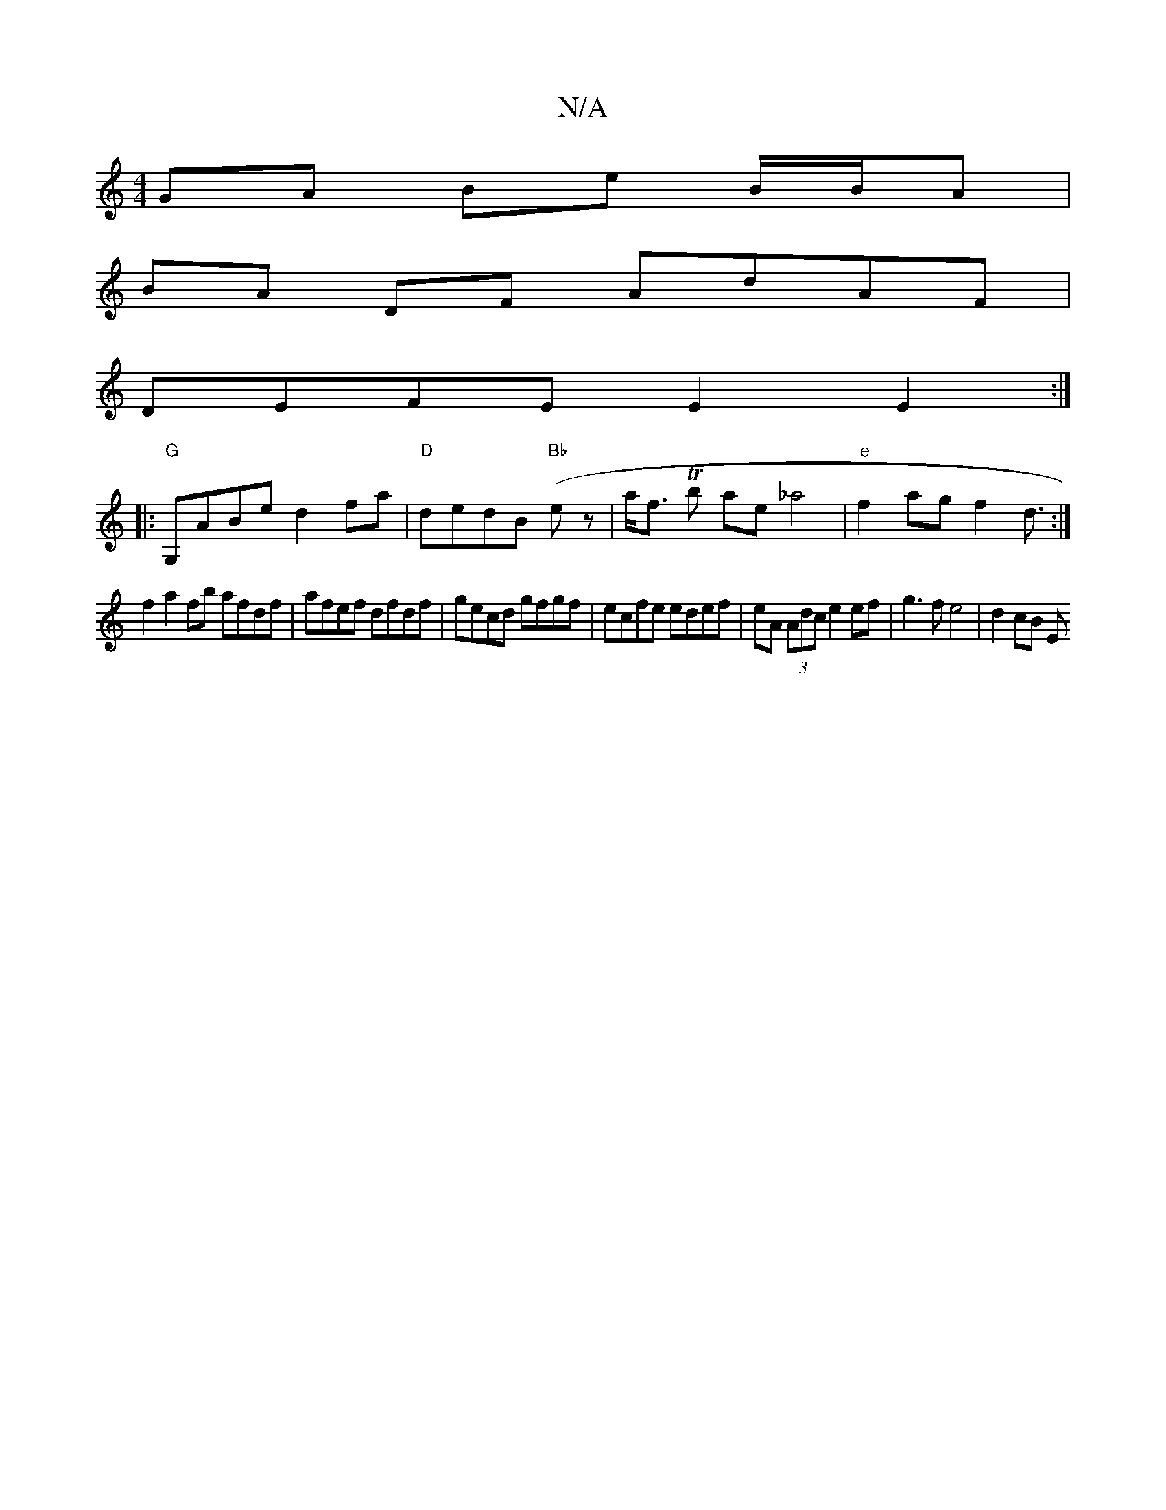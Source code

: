 X:1
T:N/A
M:4/4
R:N/A
K:Cmajor
 GA Be B/B/A |
BA DF AdAF |
DEFE E2 E2 :|
|:"G"G,ABe d2fa | "D"dedB "Bb" (ez|a<f Tboll thanole_a4 |"e"f2 ag f2 d3/ :|
f2a2fb afdf | afef dfdf | gecd gfgf | ecfe edef | eA (3Adc e2 ef | g3 f e4|d2 cB E